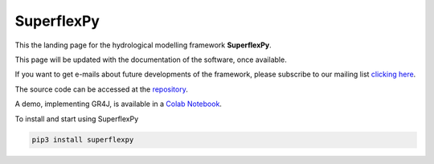 ..  _index_page:
.. FINAL STATUS

=======================================
SuperflexPy
=======================================

This the landing page for the hydrological modelling framework **SuperflexPy**.

This page will be updated with the documentation of the software, once
available.

If you want to get e-mails about future developments of the framework, please
subscribe to our mailing list `clicking here
<https://forms.gle/utLbF6KWqvqS7LHZ7>`_.

The source code can be accessed at the `repository
<https://github.com/dalmo1991/superflexPy/>`_.

A demo, implementing GR4J, is available in a `Colab Notebook
<https://colab.research.google.com/drive/1XBmkTY_1KsP1l8extzhomOOC-vH8PN9j>`_.

To install and start using SuperflexPy

.. code-block:: bash

   pip3 install superflexpy

